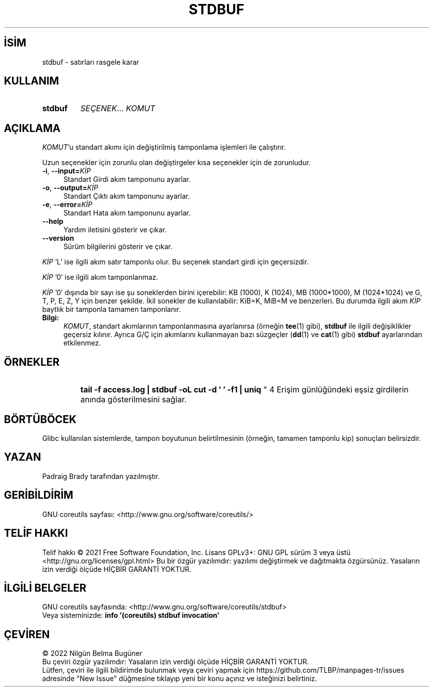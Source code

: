 .ig
 * Bu kılavuz sayfası Türkçe Linux Belgelendirme Projesi (TLBP) tarafından
 * XML belgelerden derlenmiş olup manpages-tr paketinin parçasıdır:
 * https://github.com/TLBP/manpages-tr
 *
..
.\" Derlenme zamanı: 2022-11-10T14:08:50+03:00
.TH "STDBUF" 1 "Eylül 2021" "GNU coreutils 9.0" "Kullanıcı Komutları"
.\" Sözcükleri ilgisiz yerlerden bölme (disable hyphenation)
.nh
.\" Sözcükleri yayma, sadece sola yanaştır (disable justification)
.ad l
.PD 0
.SH İSİM
stdbuf - satırları rasgele karar
.sp
.SH KULLANIM
.IP \fBstdbuf\fR 7
\fISEÇENEK\fR... \fIKOMUT\fR
.sp
.PP
.sp
.SH "AÇIKLAMA"
\fIKOMUT\fR’u standart akımı için değiştirilmiş tamponlama işlemleri ile çalıştırır.
.sp
Uzun seçenekler için zorunlu olan değiştirgeler kısa seçenekler için de zorunludur.
.sp
.TP 4
\fB-i\fR, \fB--input=\fR\fIKİP\fR
Standart Girdi akım tamponunu ayarlar.
.sp
.TP 4
\fB-o\fR, \fB--output=\fR\fIKİP\fR
Standart Çıktı akım tamponunu ayarlar.
.sp
.TP 4
\fB-e\fR, \fB--error=\fR\fIKİP\fR
Standart Hata akım tamponunu ayarlar.
.sp
.TP 4
\fB--help\fR
Yardım iletisini gösterir ve çıkar.
.sp
.TP 4
\fB--version\fR
Sürüm bilgilerini gösterir ve çıkar.
.sp
.PP
\fIKİP\fR ’L’ ise ilgili akım satır tamponlu olur. Bu seçenek standart girdi için geçersizdir.
.sp
\fIKİP\fR ’0’ ise ilgili akım tamponlanmaz.
.sp
\fIKİP\fR ’0’ dışında bir sayı ise şu soneklerden birini içerebilir: KB (1000), K (1024), MB (1000*1000), M (1024*1024) ve G, T, P, E, Z, Y için benzer şekilde. İkil sonekler de kullanılabilir: KiB=K, MiB=M ve benzerleri. Bu durumda ilgili akım \fIKİP\fR baytlık bir tamponla tamamen tamponlanır.
.sp
.TP 4
\fBBilgi:\fR
\fIKOMUT\fR, standart akımlarının tamponlanmasına ayarlanırsa (örneğin \fBtee\fR(1) gibi), \fBstdbuf\fR ile ilgili değişiklikler geçersiz kılınır. Ayrıca G/Ç için akımlarını kullanmayan bazı süzgeçler (\fBdd\fR(1) ve \fBcat\fR(1) gibi) \fBstdbuf\fR ayarlarından etkilenmez.
.sp
.PP
.sp
.SH "ÖRNEKLER"
.IP "
\fBtail -f access.log | stdbuf -oL cut -d ’ ’ -f1 | uniq\fR
" 4
Erişim günlüğündeki eşsiz girdilerin anında gösterilmesini sağlar.
.sp
.SH "BÖRTÜBÖCEK"
Glibc kullanılan sistemlerde, tampon boyutunun belirtilmesinin (örneğin, tamamen tamponlu kip) sonuçları belirsizdir.
.sp
.SH "YAZAN"
Padraig Brady tarafından yazılmıştır.
.sp
.SH "GERİBİLDİRİM"
GNU coreutils sayfası: <http://www.gnu.org/software/coreutils/>
.sp
.SH "TELİF HAKKI"
Telif hakkı © 2021 Free Software Foundation, Inc. Lisans GPLv3+: GNU GPL sürüm 3 veya üstü <http://gnu.org/licenses/gpl.html> Bu bir özgür yazılımdır: yazılımı değiştirmek ve dağıtmakta özgürsünüz. Yasaların izin verdiği ölçüde HİÇBİR GARANTİ YOKTUR.
.sp
.SH "İLGİLİ BELGELER"
GNU coreutils sayfasında: <http://www.gnu.org/software/coreutils/stdbuf>
.br
Veya sisteminizde: \fBinfo ’(coreutils) stdbuf invocation’\fR
.sp
.SH "ÇEVİREN"
© 2022 Nilgün Belma Bugüner
.br
Bu çeviri özgür yazılımdır: Yasaların izin verdiği ölçüde HİÇBİR GARANTİ YOKTUR.
.br
Lütfen, çeviri ile ilgili bildirimde bulunmak veya çeviri yapmak için https://github.com/TLBP/manpages-tr/issues adresinde "New Issue" düğmesine tıklayıp yeni bir konu açınız ve isteğinizi belirtiniz.
.sp
